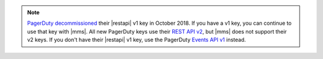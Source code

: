 .. note:: 

   `PagerDuty <http://www.pagerduty.com/?utm_source=mongodb&utm_medium=docs&utm_campaign=partner>`_ 
   `decommissioned <https://developer.pagerduty.com/docs/rest-api-v1/v1-rest-api-decommissioning-faq/>`__ 
   their |restapi| v1 key in October 2018. If you have a v1 key, you 
   can continue to use that key with |mms|. All new PagerDuty keys 
   use their `REST API v2 
   <https://developer.pagerduty.com/docs/rest-api-v2/rest-api/>`__,  
   but |mms| does not support their v2 keys. If you don't have their 
   |restapi| v1 key, use the PagerDuty `Events API v1 
   <https://developer.pagerduty.com/docs/events-api-v1/overview/>`__ 
   instead.
